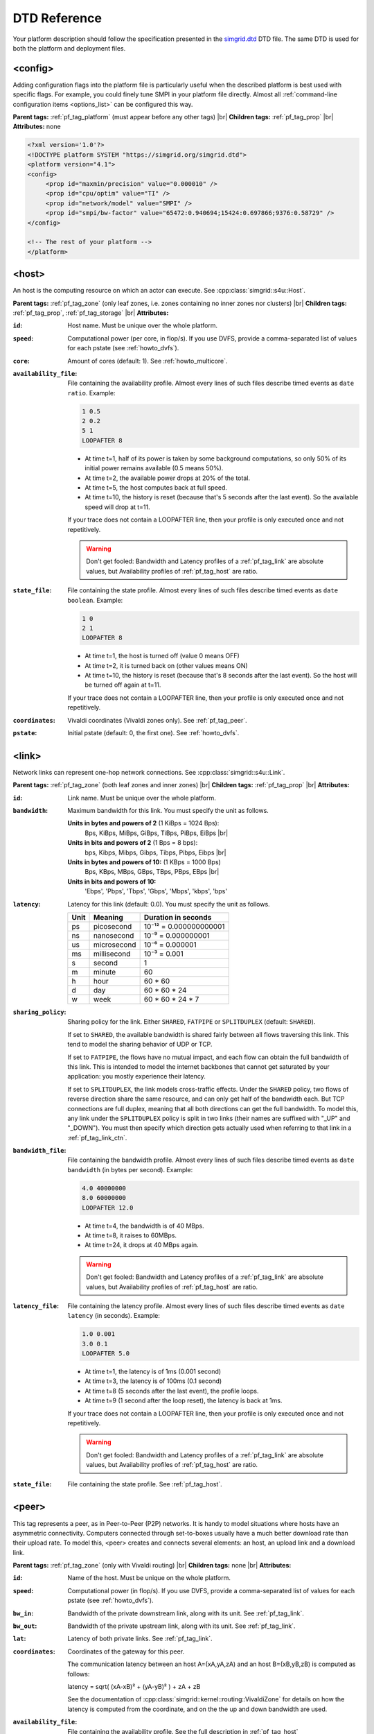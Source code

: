 .. raw:: html

   <object id="TOC" data="graphical-toc.svg" width="100%" type="image/svg+xml"></object>
   <script>
   window.onload=function() { // Wait for the SVG to be loaded before changing it
     var elem=document.querySelector("#TOC").contentDocument.getElementById("PlatformBox")
     elem.style="opacity:0.93999999;fill:#ff0000;fill-opacity:0.1;stroke:#000000;stroke-width:0.35277778;stroke-linecap:round;stroke-linejoin:round;stroke-miterlimit:4;stroke-dasharray:none;stroke-dashoffset:0;stroke-opacity:1";
   }
   </script>
   <br/>
   <br/>

.. _platform_reference:
   
DTD Reference
*************

Your platform description should follow the specification presented in
the `simgrid.dtd <https://simgrid.org/simgrid.dtd>`_
DTD file. The same DTD is used for both the platform and deployment
files. 

.. _pf_tag_config:

------------------------------------------------------------------
<config>
------------------------------------------------------------------

Adding configuration flags into the platform file is particularly
useful when the described platform is best used with specific
flags. For example, you could finely tune SMPI in your platform file
directly.  Almost all :ref:`command-line configuration items <options_list>`
can be configured this way.

**Parent tags:** :ref:`pf_tag_platform` (must appear before any other tags) |br|
**Children tags:** :ref:`pf_tag_prop` |br|
**Attributes:** none

.. code-block:: xml

   <?xml version='1.0'?>
   <!DOCTYPE platform SYSTEM "https://simgrid.org/simgrid.dtd">
   <platform version="4.1">
   <config>
	<prop id="maxmin/precision" value="0.000010" />
	<prop id="cpu/optim" value="TI" />
	<prop id="network/model" value="SMPI" />
	<prop id="smpi/bw-factor" value="65472:0.940694;15424:0.697866;9376:0.58729" />
   </config>

   <!-- The rest of your platform -->
   </platform>


.. _pf_tag_host:

------------------------------------------------------------------
<host>
------------------------------------------------------------------

An host is the computing resource on which an actor can execute. See :cpp:class:`simgrid::s4u::Host`.

**Parent tags:** :ref:`pf_tag_zone` (only leaf zones, i.e. zones containing no inner zones nor clusters) |br|
**Children tags:** :ref:`pf_tag_prop`, :ref:`pf_tag_storage` |br|
**Attributes:**

:``id``: Host name.
   Must be unique over the whole platform.
:``speed``: Computational power (per core, in flop/s).
   If you use DVFS, provide a comma-separated list of values for each pstate (see :ref:`howto_dvfs`).
:``core``: Amount of cores (default: 1).
   See :ref:`howto_multicore`.
:``availability_file``:
   File containing the availability profile.
   Almost every lines of such files describe timed events as ``date ratio``.
   Example:

   .. code-block:: python

      1 0.5
      2 0.2
      5 1
      LOOPAFTER 8

   - At time t=1, half of its power is taken by some background
     computations, so only 50% of its initial power remains available
     (0.5 means 50%). 
   - At time t=2, the available power drops at 20% of the total.
   - At time t=5, the host computes back at full speed.
   - At time t=10, the history is reset (because that's 5 seconds after
     the last event). So the available speed will drop at t=11.

   If your trace does not contain a LOOPAFTER line, then your profile
   is only executed once and not repetitively.

   .. warning:: Don't get fooled: Bandwidth and Latency profiles of a
      :ref:`pf_tag_link` are absolute values, but Availability
      profiles of :ref:`pf_tag_host` are ratio.
:``state_file``: File containing the state profile.
   Almost every lines of such files describe timed events as ``date boolean``.
   Example:

   .. code-block:: python
		   
      1 0
      2 1
      LOOPAFTER 8

   - At time t=1, the host is turned off (value 0 means OFF)
   - At time t=2, it is turned back on (other values means ON)
   - At time t=10, the history is reset (because that's 8 seconds after
     the last event). So the host will be turned off again at t=11.

   If your trace does not contain a LOOPAFTER line, then your profile
   is only executed once and not repetitively.

:``coordinates``: Vivaldi coordinates (Vivaldi zones only).
   See :ref:`pf_tag_peer`.
:``pstate``: Initial pstate (default: 0, the first one).
   See :ref:`howto_dvfs`.

.. _pf_tag_link:

------------------------------------------------------------------
<link>
------------------------------------------------------------------

Network links can represent one-hop network connections. See :cpp:class:`simgrid::s4u::Link`.

**Parent tags:** :ref:`pf_tag_zone` (both leaf zones and inner zones) |br|
**Children tags:** :ref:`pf_tag_prop` |br|
**Attributes:**

:``id``:  Link name. Must be unique over the whole platform.
:``bandwidth``: Maximum bandwidth for this link. You must specify the
   unit as follows.

   **Units in bytes and powers of 2** (1 KiBps = 1024 Bps):
      Bps, KiBps, MiBps, GiBps, TiBps, PiBps, EiBps |br|
   **Units in bits  and powers of 2** (1 Bps = 8 bps):
      bps, Kibps, Mibps, Gibps, Tibps, Pibps, Eibps |br|
   **Units in bytes and powers of 10:**  (1 KBps = 1000 Bps)
      Bps, KBps, MBps, GBps, TBps, PBps, EBps |br|
   **Units in bits  and powers of 10:**
      'Ebps', 'Pbps', 'Tbps', 'Gbps', 'Mbps', 'kbps', 'bps'

:``latency``: Latency for this link (default: 0.0). You must specify
   the unit as follows.

   ==== =========== ======================
   Unit Meaning     Duration in seconds
   ==== =========== ======================
   ps   picosecond  10⁻¹² = 0.000000000001
   ns   nanosecond  10⁻⁹ = 0.000000001
   us   microsecond 10⁻⁶ = 0.000001
   ms   millisecond 10⁻³ = 0.001
   s    second      1
   m    minute      60
   h    hour        60 * 60
   d    day         60 * 60 * 24
   w    week        60 * 60 * 24 * 7
   ==== =========== ======================
   
		      
:``sharing_policy``: Sharing policy for the link. 
   Either ``SHARED``, ``FATPIPE`` or ``SPLITDUPLEX`` (default: ``SHARED``).

   If set to ``SHARED``, the available bandwidth is shared fairly
   between all flows traversing this link. This tend to model the
   sharing behavior of UDP or TCP.

   If set to ``FATPIPE``, the flows have no mutual impact, and each
   flow can obtain the full bandwidth of this link. This is intended
   to model the internet backbones that cannot get saturated by your
   application: you mostly experience their latency.

   If set to ``SPLITDUPLEX``, the link models cross-traffic
   effects. Under the ``SHARED`` policy, two flows of reverse
   direction share the same resource, and can only get half of the
   bandwidth each. But TCP connections are full duplex, meaning that
   all both directions can get the full bandwidth. To model this, any
   link under the ``SPLITDUPLEX`` policy is split in two links (their
   names are suffixed with "_UP" and "_DOWN"). You must then specify
   which direction gets actually used when referring to that link in a
   :ref:`pf_tag_link_ctn`.
	
:``bandwidth_file``: File containing the bandwidth profile.
   Almost every lines of such files describe timed events as ``date
   bandwidth`` (in bytes per second).
   Example:

   .. code-block:: python

      4.0 40000000
      8.0 60000000
      LOOPAFTER 12.0

   - At time t=4, the bandwidth is of 40 MBps.
   - At time t=8, it raises to 60MBps.
   - At time t=24, it drops at 40 MBps again.

   .. warning:: Don't get fooled: Bandwidth and Latency profiles of a
      :ref:`pf_tag_link` are absolute values, but Availability
      profiles of :ref:`pf_tag_host` are ratio.
:``latency_file``: File containing the latency profile.
   Almost every lines of such files describe timed events as ``date
   latency`` (in seconds).
   Example:
		   
   .. code-block:: python
		   
      1.0 0.001
      3.0 0.1
      LOOPAFTER 5.0

   - At time t=1, the latency is of 1ms (0.001 second)
   - At time t=3, the latency is of 100ms (0.1 second)
   - At time t=8 (5 seconds after the last event), the profile loops.
   - At time t=9 (1 second after the loop reset), the latency is back at 1ms.
      
   If your trace does not contain a LOOPAFTER line, then your profile
   is only executed once and not repetitively.
  
   .. warning:: Don't get fooled: Bandwidth and Latency profiles of a
      :ref:`pf_tag_link` are absolute values, but Availability
      profiles of :ref:`pf_tag_host` are ratio.
:``state_file``: File containing the state profile. See :ref:`pf_tag_host`.
   
.. _pf_tag_peer:

------------------------------------------------------------------
<peer>
------------------------------------------------------------------

This tag represents a peer, as in Peer-to-Peer (P2P) networks. It is
handy to model situations where hosts have an asymmetric
connectivity. Computers connected through set-to-boxes usually have a
much better download rate than their upload rate.  To model this,
<peer> creates and connects several elements: an host, an upload link
and a download link.

**Parent tags:** :ref:`pf_tag_zone` (only with Vivaldi routing) |br|
**Children tags:** none |br|
**Attributes:**

:``id``: Name of the host. Must be unique on the whole platform.
:``speed``: Computational power (in flop/s).
   If you use DVFS, provide a comma-separated list of values for each pstate (see :ref:`howto_dvfs`). 
:``bw_in``: Bandwidth of the private downstream link, along with its
	    unit. See :ref:`pf_tag_link`.
:``bw_out``: Bandwidth of the private upstream link, along with its
	     unit. See :ref:`pf_tag_link`.
:``lat``: Latency of both private links. See :ref:`pf_tag_link`.
:``coordinates``: Coordinates of the gateway for this peer.

   The communication latency between an host A=(xA,yA,zA) and an host
   B=(xB,yB,zB) is computed as follows:
 
   latency = sqrt( (xA-xB)² + (yA-yB)² ) + zA + zB

   See the documentation of
   :cpp:class:`simgrid::kernel::routing::VivaldiZone` for details on
   how the latency is computed from the coordinate, and on the the up
   and down bandwidth are used.
:``availability_file``: File containing the availability profile.
   See the full description in :ref:`pf_tag_host`
:``state_file``: File containing the state profile.
   See the full description in :ref:`pf_tag_host`


   
.. _pf_tag_prop:

------------------------------------------------------------------
<prop>
------------------------------------------------------------------

This tag can be used to attach user-defined properties to some
platform elements. Both the name and the value can be any string of
your wish. You can use this to pass extra parameters to your code and
the plugins.

From your code, you can interact with these properties using the
following functions:

- Actor: :cpp:func:`simgrid::s4u::Actor::get_property` or :cpp:func:`MSG_process_get_property_value`
- Cluster: this is a zone, see below.
- Host: :cpp:func:`simgrid::s4u::Host::get_property` or :cpp:func:`MSG_host_get_property_value`
- Link: :cpp:func:`simgrid::s4u::Link::get_property`
- Storage: :cpp:func:`simgrid::s4u::Storage::get_property` or :cpp:func:`MSG_storage_get_property_value`
- Zone: :cpp:func:`simgrid::s4u::Zone::get_property` of :cpp:func:`MSG_zone_get_property_value`

**Parent tags:** :ref:`pf_tag_actor`, :ref:`pf_tag_config`, :ref:`pf_tag_cluster`, :ref:`pf_tag_host`,
:ref:`pf_tag_link`, :ref:`pf_tag_storage`, :ref:`pf_tag_zone` |br|
**Children tags:** none |br|
**Attributes:**

:``id``: Name of the defined property.
:``value``: Value of the defined property.

.. _pf_tag_router:

------------------------------------------------------------------
<router>
------------------------------------------------------------------

A router is similar to an :ref:`pf_tag_host`, but it cannot contain
any actor. It is only useful to some routing algorithms. In
particular, they are useful when you want to use the NS3 bindings to
break the routes that are longer than 1 hop.

**Parent tags:** :ref:`pf_tag_zone` (only leaf zones, i.e. zones containing no inner zones nor clusters) |br|
**Children tags:** :ref:`pf_tag_prop`, :ref:`pf_tag_storage` |br|
**Attributes:**

:``id``: Router name.
   No other host or router may have the same name over the whole platform.
:``coordinates``: Vivaldi coordinates. See :ref:`pf_tag_peer`.	    

.. |br| raw:: html

   <br />
